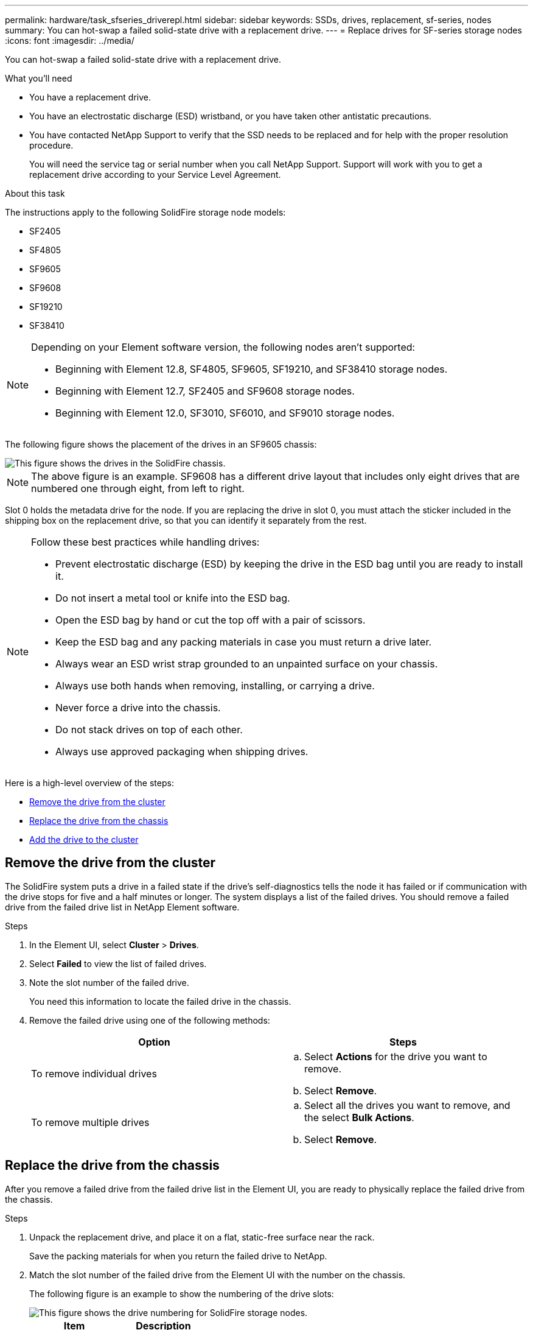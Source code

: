 ---
permalink: hardware/task_sfseries_driverepl.html
sidebar: sidebar
keywords: SSDs, drives, replacement, sf-series, nodes
summary: You can hot-swap a failed solid-state drive with a replacement drive.
---
= Replace drives for SF-series storage nodes
:icons: font
:imagesdir: ../media/

[.lead]
You can hot-swap a failed solid-state drive with a replacement drive.

.What you'll need

* You have a replacement drive.
* You have an electrostatic discharge (ESD) wristband, or you have taken other antistatic precautions.
* You have contacted NetApp Support to verify that the SSD needs to be replaced and for help with the proper resolution procedure.
+
You will need the service tag or serial number when you call NetApp Support. Support will work with you to get a replacement drive according to your Service Level Agreement.

.About this task

The instructions apply to the following SolidFire storage node models:

* SF2405
* SF4805
* SF9605
* SF9608
* SF19210
* SF38410

[NOTE]
====
Depending on your Element software version, the following nodes aren't supported:

* Beginning with Element 12.8, SF4805, SF9605, SF19210, and SF38410 storage nodes.
* Beginning with Element 12.7, SF2405 and SF9608 storage nodes. 
* Beginning with Element 12.0, SF3010, SF6010, and SF9010 storage nodes.
====

The following figure shows the placement of the drives in an SF9605 chassis:

image::../media/sf_drives.gif[This figure shows the drives in the SolidFire chassis.]

NOTE: The above figure is an example. SF9608 has a different drive layout that includes only eight drives that are numbered one through eight, from left to right.

Slot 0 holds the metadata drive for the node. If you are replacing the drive in slot 0, you must attach the sticker included in the shipping box on the replacement drive, so that you can identify it separately from the rest.

[NOTE]
===============================
Follow these best practices while handling drives:

* Prevent electrostatic discharge (ESD) by keeping the drive in the ESD bag until you are ready to install it.
* Do not insert a metal tool or knife into the ESD bag.
* Open the ESD bag by hand or cut the top off with a pair of scissors.
* Keep the ESD bag and any packing materials in case you must return a drive later.
* Always wear an ESD wrist strap grounded to an unpainted surface on your chassis.
* Always use both hands when removing, installing, or carrying a drive.
* Never force a drive into the chassis.
* Do not stack drives on top of each other.
* Always use approved packaging when shipping drives.
===============================

Here is a high-level overview of the steps:

* <<Remove the drive from the cluster>>
* <<Replace the drive from the chassis>>
* <<Add the drive to the cluster>>

== Remove the drive from the cluster

The SolidFire system puts a drive in a failed state if the drive's self-diagnostics tells the node it has failed or if communication with the drive stops for five and a half minutes or longer. The system displays a list of the failed drives. You should remove a failed drive from the failed drive list in NetApp Element software.

.Steps

. In the Element UI, select *Cluster* > *Drives*.
. Select *Failed* to view the list of failed drives.
. Note the slot number of the failed drive.
+
You need this information to locate the failed drive in the chassis.

. Remove the failed drive using one of the following methods:
+
[%header,cols=2*]
|===
| Option| Steps
a|
To remove individual drives
a|

 .. Select *Actions* for the drive you want to remove.
 .. Select *Remove*.

a|
To remove multiple drives
a|

 .. Select all the drives you want to remove, and the select *Bulk Actions*.
 .. Select *Remove*.
|===

== Replace the drive from the chassis

After you remove a failed drive from the failed drive list in the Element UI, you are ready to physically replace the failed drive from the chassis.

.Steps

. Unpack the replacement drive, and place it on a flat, static-free surface near the rack.
+
Save the packing materials for when you return the failed drive to NetApp.

. Match the slot number of the failed drive from the Element UI with the number on the chassis.
+
The following figure is an example to show the numbering of the drive slots:
+
image::../media/sf_series_drive_numbers.gif[This figure shows the drive numbering for SolidFire storage nodes.]
+
[%header,cols=2*]
|===
|Item
|Description

a|
1
a|
Drive slot numbers
|===

. Press the red circle on the drive you want to remove to release the drive.
+
The latch clicks open.

. Slide the drive out of the chassis, and place it on a static-free, level surface.
. Press the red circle on the replacement drive before you slide it into the slot.
. Insert the replacement drive, and press the red circle to close the latch.
. Notify NetApp Support about the drive replacement.
+
NetApp Support will provide instructions for returning the failed drive.

== Add the drive to the cluster

After you install a new drive in the chassis, it registers as available. You should add the drive to the cluster using the Element UI before it can participate in the cluster.

.Steps

. In the Element UI, click *Cluster* > *Drives*.
. Click *Available* to view the list of available drives.
. Choose one of the following options to add drives:
+
[%header,cols=2*]
|===
| Option| Steps
a|
To add individual drives
a|

 .. Select the *Actions* button for the drive you want to add.
 .. Select *Add*.

a|
To add multiple drives
a|

 .. Select the check boxes of the drives to add, and then select *Bulk Actions*.
 .. Select *Add*.
|===

== Find more information
* https://docs.netapp.com/us-en/element-software/index.html[SolidFire and Element Software Documentation]
* https://docs.netapp.com/sfe-122/topic/com.netapp.ndc.sfe-vers/GUID-B1944B0E-B335-4E0B-B9F1-E960BF32AE56.html[Documentation for earlier versions of NetApp SolidFire and Element products^]

// 2024 DEC 18, DOC-4759